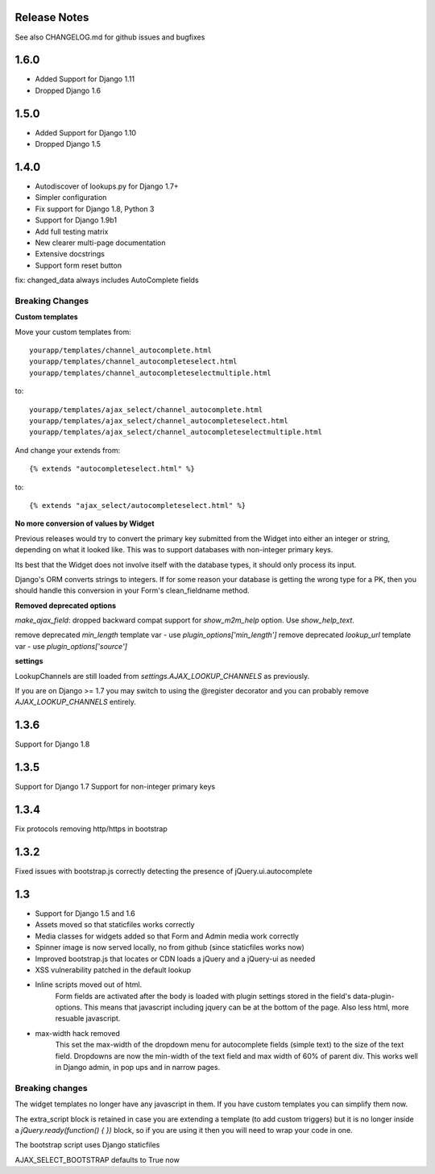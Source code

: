 Release Notes
=============

See also CHANGELOG.md for github issues and bugfixes

1.6.0
=====

- Added Support for Django 1.11
- Dropped Django 1.6

1.5.0
=====

- Added Support for Django 1.10
- Dropped Django 1.5

1.4.0
=====

- Autodiscover of lookups.py for Django 1.7+
- Simpler configuration
- Fix support for Django 1.8, Python 3
- Support for Django 1.9b1
- Add full testing matrix
- New clearer multi-page documentation
- Extensive docstrings
- Support form reset button

fix: changed_data always includes AutoComplete fields

Breaking Changes
----------------

**Custom templates**

Move your custom templates from::

    yourapp/templates/channel_autocomplete.html
    yourapp/templates/channel_autocompleteselect.html
    yourapp/templates/channel_autocompleteselectmultiple.html

to::

    yourapp/templates/ajax_select/channel_autocomplete.html
    yourapp/templates/ajax_select/channel_autocompleteselect.html
    yourapp/templates/ajax_select/channel_autocompleteselectmultiple.html

And change your extends from::

    {% extends "autocompleteselect.html" %}

to::

    {% extends "ajax_select/autocompleteselect.html" %}


**No more conversion of values by Widget**

Previous releases would try to convert the primary key submitted from the Widget into either an integer or string,
depending on what it looked like. This was to support databases with non-integer primary keys.

Its best that the Widget does not involve itself with the database types, it should only process its input.

Django's ORM converts strings to integers. If for some reason your database is getting the wrong type for a PK,
then you should handle this conversion in your Form's clean_fieldname method.

**Removed deprecated options**

`make_ajax_field`: dropped backward compat support for `show_m2m_help` option.
Use `show_help_text`.

remove deprecated `min_length` template var - use `plugin_options['min_length']`
remove deprecated `lookup_url` template var - use `plugin_options['source']`


**settings**

LookupChannels are still loaded from `settings.AJAX_LOOKUP_CHANNELS` as previously.

If you are on Django >= 1.7 you may switch to using the @register decorator and you can probably remove `AJAX_LOOKUP_CHANNELS` entirely.


1.3.6
=============

Support for Django 1.8

1.3.5
=============

Support for Django 1.7
Support for non-integer primary keys

1.3.4
=============

Fix protocols removing http/https in bootstrap

1.3.2
=============

Fixed issues with bootstrap.js correctly detecting the presence of jQuery.ui.autocomplete


1.3
===========

+ Support for Django 1.5 and 1.6
+ Assets moved so that staticfiles works correctly
+ Media classes for widgets added so that Form and Admin media work correctly
+ Spinner image is now served locally, no from github (since staticfiles works now)
+ Improved bootstrap.js that locates or CDN loads a jQuery and a jQuery-ui as needed
+ XSS vulnerability patched in the default lookup

+ Inline scripts moved out of html.
	Form fields are activated after the body is loaded with plugin settings stored in the field's data-plugin-options.
	This means that javascript including jquery can be at the bottom of the page.
	Also less html, more resuable javascript.

+ max-width hack removed
	This set the max-width of the dropdown menu for autocomplete fields (simple text) to the size of the text field.
	Dropdowns are now the min-width of the text field and max width of 60% of parent div.
	This works well in Django admin, in pop ups and in narrow pages.


Breaking changes
----------------

The widget templates no longer have any javascript in them.  If you have custom templates you can simplify them now.

The extra_script block is retained in case you are extending a template (to add custom triggers) but it is no longer inside a `jQuery.ready(function() {  })` block, so if you are using it then you will need to wrap your code in one.

The bootstrap script uses Django staticfiles

AJAX_SELECT_BOOTSTRAP defaults to True now
